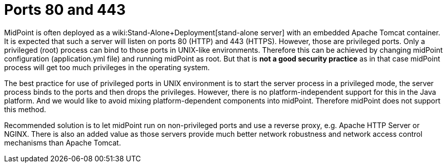 = Ports 80 and 443
:page-wiki-name: Ports 80 and 443
:page-wiki-metadata-create-user: semancik
:page-wiki-metadata-create-date: 2019-10-22T08:53:05.563+02:00
:page-wiki-metadata-modify-user: semancik
:page-wiki-metadata-modify-date: 2019-10-22T08:59:42.348+02:00
:page-upkeep-status: yellow

MidPoint is often deployed as a wiki:Stand-Alone+Deployment[stand-alone server] with an embedded Apache Tomcat container.
It is expected that such a server will listen on ports 80 (HTTP) and 443 (HTTPS).
However, those are privileged ports.
Only a privileged (root) process can bind to those ports in UNIX-like environments.
Therefore this can be achieved by changing midPoint configuration (application.yml file) and running midPoint as root.
But that is *not a good security practice*  as in that case midPoint process will get too much privileges in the operating system.

The best practice for use of privileged ports in UNIX environment is to start the server process in a privileged mode, the server process binds to the ports and then drops the privileges.
However, there is no platform-independent support for this in the Java platform.
And we would like to avoid mixing platform-dependent components into midPoint.
Therefore midPoint does not support this method.

Recommended solution is to let midPoint run on non-privileged ports and use a reverse proxy, e.g. Apache HTTP Server or NGINX.
There is also an added value as those servers provide much better network robustness and network access control mechanisms than Apache Tomcat.